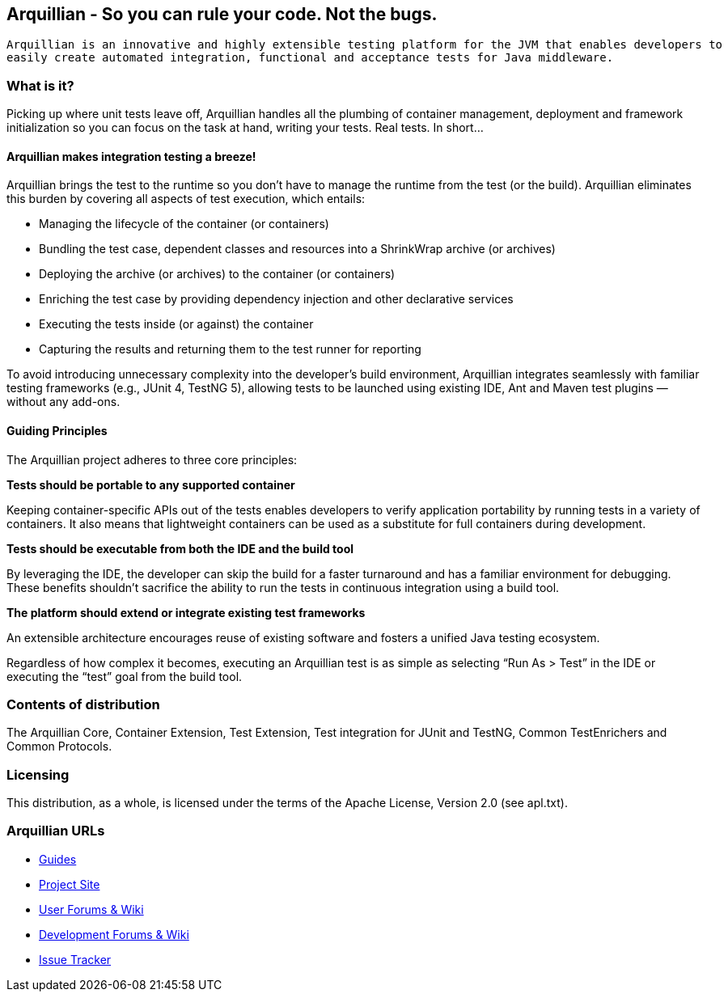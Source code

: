 == Arquillian - So you can rule your code. Not the bugs.

...................................
Arquillian is an innovative and highly extensible testing platform for the JVM that enables developers to
easily create automated integration, functional and acceptance tests for Java middleware.
...................................

=== What is it?

Picking up where unit tests leave off, Arquillian handles all the plumbing of container management, deployment and framework initialization so you can focus on the task at hand, writing your tests. Real tests. In short…

==== Arquillian makes integration testing a breeze!

Arquillian brings the test to the runtime so you don’t have to manage the runtime from the test (or the build). Arquillian eliminates this burden by covering all aspects of test execution, which entails:

* Managing the lifecycle of the container (or containers)
* Bundling the test case, dependent classes and resources into a ShrinkWrap archive (or archives)
* Deploying the archive (or archives) to the container (or containers)
* Enriching the test case by providing dependency injection and other declarative services
* Executing the tests inside (or against) the container
* Capturing the results and returning them to the test runner for reporting

To avoid introducing unnecessary complexity into the developer’s build environment, Arquillian integrates seamlessly with familiar testing frameworks (e.g., JUnit 4, TestNG 5), allowing tests to be launched using existing IDE, Ant and Maven test plugins — without any add-ons.

==== Guiding Principles

The Arquillian project adheres to three core principles:

*Tests should be portable to any supported container*
************************************************
Keeping container-specific APIs out of the tests enables developers to verify application portability by running tests in a variety of containers. It also means that lightweight containers can be used as a substitute for full containers during development.
************************************************

*Tests should be executable from both the IDE and the build tool*
************************************************
By leveraging the IDE, the developer can skip the build for a faster turnaround and has a familiar environment for debugging. These benefits shouldn’t sacrifice the ability to run the tests in continuous integration using a build tool.
************************************************

*The platform should extend or integrate existing test frameworks*
************************************************
An extensible architecture encourages reuse of existing software and fosters a unified Java testing ecosystem.
************************************************

Regardless of how complex it becomes, executing an Arquillian test is as simple as selecting “Run As > Test” in the IDE or executing the “test” goal from the build tool.

=== Contents of distribution

The Arquillian Core, Container Extension, Test Extension, Test integration for JUnit and TestNG, Common TestEnrichers and Common Protocols.

=== Licensing

This distribution, as a whole, is licensed under the terms of the Apache License, Version 2.0 (see apl.txt).

=== Arquillian URLs

* http://arquillian.org/guides[Guides]
* http://arquillian.org[Project Site]
* http://community.jboss.org/community/arquillian[User Forums & Wiki]
* http://community.jboss.org/community/arquillian/dev[Development Forums & Wiki]
* https://jira.jboss.org/jira/browse/ARQ[Issue Tracker]
